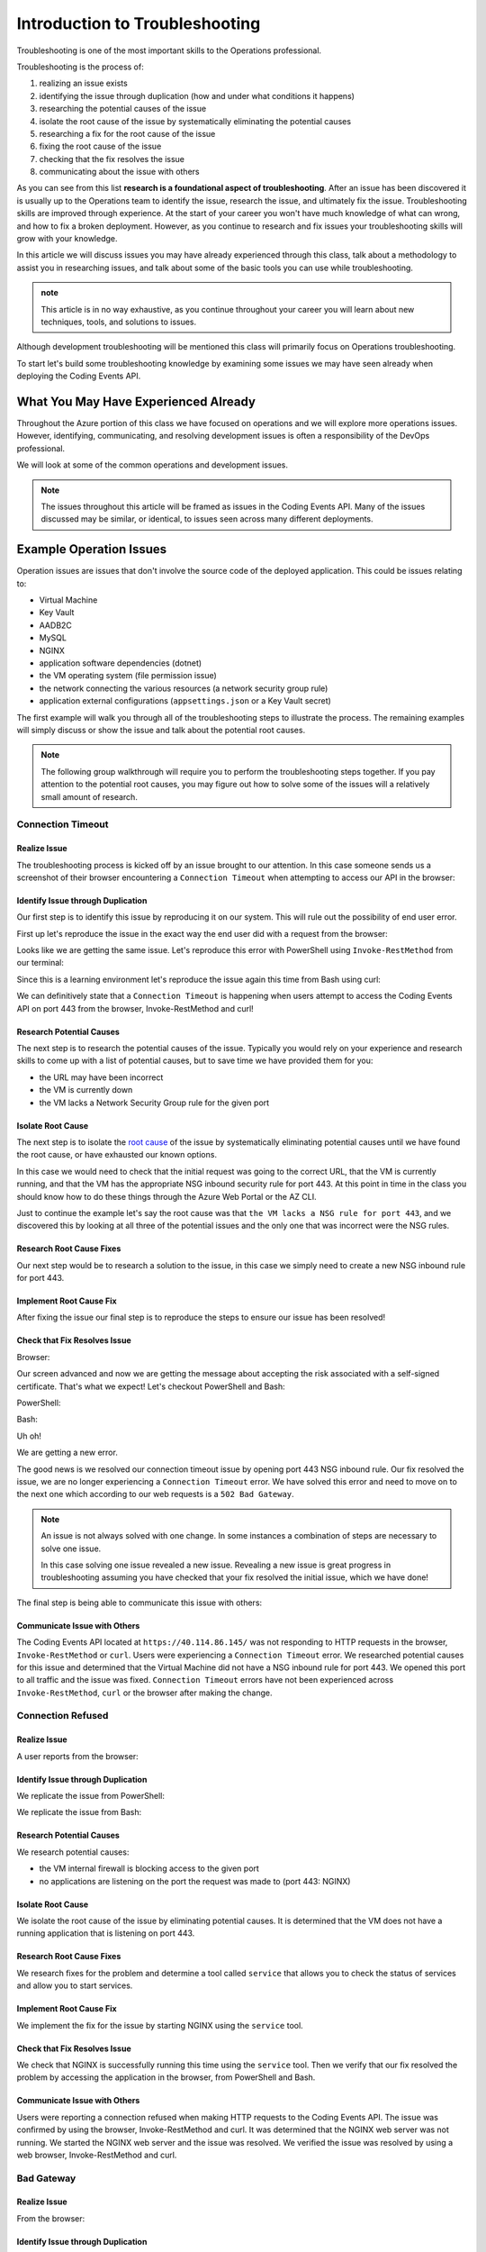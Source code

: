 ===============================
Introduction to Troubleshooting
===============================

Troubleshooting is one of the most important skills to the Operations professional. 

.. You will come to find **troubleshooting is in large part research**. There are many ways an issue can be brought to your attention, but they will usually only be able to tell you what odd behavior occurred and some of the conditions that led to the error. The next steps are left up to you.

Troubleshooting is the process of:

#. realizing an issue exists
#. identifying the issue through duplication (how and under what conditions it happens)
#. researching the potential causes of the issue
#. isolate the root cause of the issue by systematically eliminating the potential causes
#. researching a fix for the root cause of the issue
#. fixing the root cause of the issue
#. checking that the fix resolves the issue
#. communicating about the issue with others

As you can see from this list **research is a foundational aspect of troubleshooting**. After an issue has been discovered it is usually up to the Operations team to identify the issue, research the issue, and ultimately fix the issue. Troubleshooting skills are improved through experience. At the start of your career you won't have much knowledge of what can wrong, and how to fix a broken deployment. However, as you continue to research and fix issues your troubleshooting skills will grow with your knowledge.

In this article we will discuss issues you may have already experienced through this class, talk about a methodology to assist you in researching issues, and talk about some of the basic tools you can use while troubleshooting.

.. admonition:: note

   This article is in no way exhaustive, as you continue throughout your career you will learn about new techniques, tools, and solutions to issues.

Although development troubleshooting will be mentioned this class will primarily focus on Operations troubleshooting.

To start let's build some troubleshooting knowledge by examining some issues we may have seen already when deploying the Coding Events API.

What You May Have Experienced Already
=====================================

Throughout the Azure portion of this class we have focused on operations and we will explore more operations issues. However, identifying, communicating, and resolving development issues is often a responsibility of the DevOps professional.

We will look at some of the common operations and development issues.

.. admonition:: Note

   The issues throughout this article will be framed as issues in the Coding Events API. Many of the issues discussed may be similar, or identical, to issues seen across many different deployments.

Example Operation Issues
========================

Operation issues are issues that don't involve the source code of the deployed application. This could be issues relating to:

- Virtual Machine
- Key Vault
- AADB2C
- MySQL
- NGINX
- application software dependencies (dotnet)
- the VM operating system (file permission issue)
- the network connecting the various resources (a network security group rule)
- application external configurations (``appsettings.json`` or a Key Vault secret)

The first example will walk you through all of the troubleshooting steps to illustrate the process. The remaining examples will simply discuss or show the issue and talk about the potential root causes.

.. admonition:: Note

   The following group walkthrough will require you to perform the troubleshooting steps together. If you pay attention to the potential root causes, you may figure out how to solve some of the issues will a relatively small amount of research.

Connection Timeout
------------------

Realize Issue
^^^^^^^^^^^^^

The troubleshooting process is kicked off by an issue brought to our attention. In this case someone sends us a screenshot of their browser encountering a ``Connection Timeout`` when attempting to access our API in the browser:

.. image:: /_static/images/troubleshooting-next-steps/article/connection-timeout-browser.png

.. ::

   Getting a connection timeout in the browser could mean many things:

   - the URL may have been incorrect
   - the VM is currently down
   - the VM lacks a Network Security Group rule for the given port

   All three of these things can be easily checked by looking at the initial request and examining the Azure Portal. You can even view the VM Network Security Group rules from the AZ CLI.

Identify Issue through Duplication
^^^^^^^^^^^^^^^^^^^^^^^^^^^^^^^^^^

Our first step is to identify this issue by reproducing it on our system. This will rule out the possibility of end user error. 

First up let's reproduce the issue in the exact way the end user did with a request from the browser:

.. image:: /_static/images/troubleshooting-next-steps/article/connection-timeout-browser.png

Looks like we are getting the same issue. Let's reproduce this error with PowerShell using ``Invoke-RestMethod`` from our terminal:

.. image:: /_static/images/troubleshooting-next-steps/article/connection-timeout-powershell.png

Since this is a learning environment let's reproduce the issue again this time from Bash using curl:

.. image:: /_static/images/troubleshooting-next-steps/article/connection-timeout-bash.png

We can definitively state that a ``Connection Timeout`` is happening when users attempt to access the Coding Events API on port 443 from the browser, Invoke-RestMethod and curl!

Research Potential Causes
^^^^^^^^^^^^^^^^^^^^^^^^^

The next step is to research the potential causes of the issue. Typically you would rely on your experience and research skills to come up with a list of potential causes, but to save time we have provided them for you:

- the URL may have been incorrect
- the VM is currently down
- the VM lacks a Network Security Group rule for the given port

Isolate Root Cause
^^^^^^^^^^^^^^^^^^

The next step is to isolate the `root cause <http://www.thwink.org/sustain/glossary/LawsOfRootCauseAnalysis.htm>`_ of the issue by systematically eliminating potential causes until we have found the root cause, or have exhausted our known options.

In this case we would need to check that the initial request was going to the correct URL, that the VM is currently running, and that the VM has the appropriate NSG inbound security rule for port 443. At this point in time in the class you should know how to do these things through the Azure Web Portal or the AZ CLI.

Just to continue the example let's say the root cause was that ``the VM lacks a NSG rule for port 443``, and we discovered this by looking at all three of the potential issues and the only one that was incorrect were the NSG rules.

Research Root Cause Fixes
^^^^^^^^^^^^^^^^^^^^^^^^^

Our next step would be to research a solution to the issue, in this case we simply need to create a new NSG inbound rule for port 443.

Implement Root Cause Fix
^^^^^^^^^^^^^^^^^^^^^^^^

After fixing the issue our final step is to reproduce the steps to ensure our issue has been resolved!

Check that Fix Resolves Issue
^^^^^^^^^^^^^^^^^^^^^^^^^^^^^

Browser:

.. image:: /_static/images/troubleshooting-next-steps/article/connection-timeout-resolved-browser.png

Our screen advanced and now we are getting the message about accepting the risk associated with a self-signed certificate. That's what we expect! Let's checkout PowerShell and Bash:

PowerShell:

.. image:: /_static/images/troubleshooting-next-steps/article/connection-timeout-resolved-powershell.png

Bash:

.. image:: /_static/images/troubleshooting-next-steps/article/connection-timeout-resolved-bash.png

Uh oh! 

We are getting a new error. 

The good news is we resolved our connection timeout issue by opening port 443 NSG inbound rule. Our fix resolved the issue, we are no longer experiencing a ``Connection Timeout`` error. We have solved this error and need to move on to the next one which according to our web requests is a ``502 Bad Gateway``.

.. admonition:: Note

   An issue is not always solved with one change. In some instances a combination of steps are necessary to solve one issue.
  
   In this case solving one issue revealed a new issue. Revealing a new issue is great progress in troubleshooting assuming you have checked that your fix resolved the initial issue, which we have done!

The final step is being able to communicate this issue with others:

Communicate Issue with Others
^^^^^^^^^^^^^^^^^^^^^^^^^^^^^

The Coding Events API located at ``https://40.114.86.145/`` was not responding to HTTP requests in the browser, ``Invoke-RestMethod`` or ``curl``. Users were experiencing a ``Connection Timeout`` error. We researched potential causes for this issue and determined that the Virtual Machine did not have a NSG inbound rule for port 443. We opened this port to all traffic and the issue was fixed. ``Connection Timeout`` errors have not been experienced across ``Invoke-RestMethod``, ``curl`` or the browser after making the change.

Connection Refused
------------------

Realize Issue
^^^^^^^^^^^^^

A user reports from the browser:

.. image:: /_static/images/troubleshooting-next-steps/article/connection-refused-browser.png

Identify Issue through Duplication
^^^^^^^^^^^^^^^^^^^^^^^^^^^^^^^^^^

We replicate the issue from PowerShell:

.. image:: /_static/images/troubleshooting-next-steps/article/connection-refused-terminal.png

We replicate the issue from Bash:

.. image:: /_static/images/troubleshooting-next-steps/article/connection-refused-curl.png

Research Potential Causes
^^^^^^^^^^^^^^^^^^^^^^^^^

We research potential causes:

- the VM internal firewall is blocking access to the given port
- no applications are listening on the port the request was made to (port 443: NGINX)

Isolate Root Cause
^^^^^^^^^^^^^^^^^^

We isolate the root cause of the issue by eliminating potential causes. It is determined that the VM does not have a running application that is listening on port 443.

Research Root Cause Fixes
^^^^^^^^^^^^^^^^^^^^^^^^^

We research fixes for the problem and determine a tool called ``service`` that allows you to check the status of services and allow you to start services. 

Implement Root Cause Fix
^^^^^^^^^^^^^^^^^^^^^^^^

We implement the fix for the issue by starting NGINX using the ``service`` tool.

Check that Fix Resolves Issue
^^^^^^^^^^^^^^^^^^^^^^^^^^^^^

We check that NGINX is successfully running this time using the ``service`` tool. Then we verify that our fix resolved the problem by accessing the application in the browser, from PowerShell and Bash.

Communicate Issue with Others
^^^^^^^^^^^^^^^^^^^^^^^^^^^^^

Users were reporting a connection refused when making HTTP requests to the Coding Events API. The issue was confirmed by using the browser, Invoke-RestMethod and curl. It was determined that the NGINX web server was not running. We started the NGINX web server and the issue was resolved. We verified the issue was resolved by using a web browser, Invoke-RestMethod and curl.

Bad Gateway
-----------

Realize Issue
^^^^^^^^^^^^^

From the browser:

.. image:: /_static/images/troubleshooting-next-steps/article/bad-gateway-browser.png

Identify Issue through Duplication
^^^^^^^^^^^^^^^^^^^^^^^^^^^^^^^^^^

From PowerShell:

.. image:: /_static/images/troubleshooting-next-steps/article/bad-gateway-powershell.png

From Bash:

.. image:: /_static/images/troubleshooting-next-steps/article/bad-gateway-curl.png

Research Potential Causes
^^^^^^^^^^^^^^^^^^^^^^^^^

Research the error code to determine potential causes:

A bad gateway is an issue between *servers*. In the case of our Coding Events API we have two web servers NGINX which proxies requests to the Coding Events API server.

Research potential causes:

- the ``coding-events-api`` service was never started
- the VM was restarted and the ``coding-events-api`` is not configured to start itself on a reboot
- an error in the Coding Events API source code has kept the application from starting
- the Coding Events API may require access to another cloud resource (like Key Vault), but lacks the authorization, or name of the resource

Isolate Root Cause
^^^^^^^^^^^^^^^^^^

Isolate the root cause by systematically checking the potential causes to determine the VM was restarted and the ``coding-events-api`` was not configured to restart itself after a VM reboot.

Research Root Cause Fixes
^^^^^^^^^^^^^^^^^^^^^^^^^

To fix the issue we will need to start the coding-events-api which we can do with the ``service`` tool we previously learned about, however to keep this issue from happening in the future we need to figure out how to make the coding-events-api restart itself if the VM reboots. Our research resulted in `systemctl enable <https://www.digitalocean.com/community/tutorials/how-to-use-systemctl-to-manage-systemd-services-and-units>`_ which gives us the ability to start a service on reboot, and it will attempt to restart itself any time it goes down!

Implement Root Cause Fix
^^^^^^^^^^^^^^^^^^^^^^^^

We implement the fix by using ``systemctl enable`` and ``service`` to start the service.

Check that Fix Resolves Issue
^^^^^^^^^^^^^^^^^^^^^^^^^^^^^

We check that the coding-events-api is running by using ``service`` again and by making a request to the API in the browser, from PowerShell and from Bash!

Communicate Issue with Others
^^^^^^^^^^^^^^^^^^^^^^^^^^^^^

Users were reporting a ``502 Bad Gateway``. Reports were confirmed in browser and by using ``Invoke-RestMethod`` and ``curl``. It was determined that the ``coding-events-api`` was not running after a recent VM reboot. The API was started with the ``service`` tool and the service was *enabled* so it will automatically start the next time the VM reboots.

Example Development Issues
==========================

Development issues relate to the source code of a deployed application. *Ideally* these issues are discovered before reaching the live production environment by automated tests and Quality Assurance testers. However, sometimes these issues are discovered by end users who usually report that the application is not behaving correctly. 

The deployment isn't necessarily broken, however the application is not behaving properly.

500 Internal Server Error
-------------------------

Realize Issue
^^^^^^^^^^^^^

A user sends a report that they received an HTTP response of ``500 Internal Server Error`` when sending a GET request for a specific coding event.

A ``500 Internal Server Error`` is almost **always** the result of a runtime error within the source code of the application.

Identify Issue through Duplication
^^^^^^^^^^^^^^^^^^^^^^^^^^^^^^^^^^

We first reproduce the issue by requesting the specific coding event, and then we continue attempting to reproduce the issue with other specific coding events. We are trying to determine if it is something special about this one coding event, or if it is a behavior seen across all coding events. In this case it's just this specific coding event that is experiencing this issue.

Research Potential Causes
^^^^^^^^^^^^^^^^^^^^^^^^^

In researching potential causes across the internet and talking to some of the developers on the team we come up with one potential reason:

- this coding event may have a special character that is not serializing to or from the database correctly

Isolate Root Cause
^^^^^^^^^^^^^^^^^^

It's a short list, but at least we can check something. 

We fire up MySQL and make a request for the specific coding events record. We notice this coding event has some special characters in it ``â€``. We put in a breakpoint to pause the application before it pulls the data out of the database and step through. Alas as our API tries to serialize the special characters the ORM throws an error and our API returns a ``500 Internal Server Error``.

Research Root Cause Fixes
^^^^^^^^^^^^^^^^^^^^^^^^^

Next we research solving this error and find a couple of solutions:

- change the underlying data in MySQL
- implement a third party library that assists in special character serialization
- write our own database special character serialization library

It is never a good idea to change the underlying data that is owned by end users so the first option is out! The remaining two options have obvious pros and cons. It would be faster to implement the third party library, however we would need to research the library to make sure it doesn't contain insecure code and that it won't break any of our existing functionality. Writing our own library would give us full control and the ability to make it as secure as we need, but would take development time.

.. admonition:: Note

   The decision between implementing a third party library and writing an in house solution is one that is typically made by management and senior level engineers. This is a situation in which effectively communicating the issue is extremely important!

Implement Root Cause Fix
^^^^^^^^^^^^^^^^^^^^^^^^

Being a junior dev we decide *this issue needs to be elevated to our superior* as we don't feel comfortable reviewing the security of a third party library. 

We explain the issue, the solutions we found, and pass the information to our senior who thanks us for not only finding the issue, but with researching potential fixes. The senior engineers will research the third party library and management will decide on the proper course of action!

Communicate Issue with Others
^^^^^^^^^^^^^^^^^^^^^^^^^^^^^

An HTTP ``500 Internal Server Error`` was encountered when a database record contained various special characters. Upon debugging the application it was discovered that the current ORM serialization libraries were incapable of working with various special characters. The issue was elevated to senior developers who are determining on how to resolve the issue.

.. admonition:: Note

   The Coding Events API does not behave this way! This was simply an example of how a 500 Internal Server Error could occur and how you may resolve, or in this case, identify, isolate, research, and pass it to a more senior developer.

API Bug
-------

Realize Issue
^^^^^^^^^^^^^

A user reports a bug in the API. It isn't throwing any errors, but the application is not behaving correctly. When the user deletes a coding event they are the owner of they can still view and edit the coding event.

An API bug is almost **always** the result of a logic error within the source code of the application.

Identify Issue through Duplication
^^^^^^^^^^^^^^^^^^^^^^^^^^^^^^^^^^

We first reproduce the issue with a copy of the exact event in which we also behave the incorrect DELETE error. We also notice that any coding event we create cannot be deleted despite a proper DELETE request coming through.

Research & Isolate Root Cause
^^^^^^^^^^^^^^^^^^^^^^^^^^^^^

We research the issue, luckily this is easy because we know how a RESTful API works and feel confident looking at the source code. Upon looking at the source code we can see the line that sends the resource deletion to the ORM is commented out and skips straight to sending back a ``204 No Content``! Our research indicates:

- fixing the source code error may resolve the issue


Implement Root Cause Fix
^^^^^^^^^^^^^^^^^^^^^^^^

We build the project locally on our machine and make the change. It seems to work, however since this is not a project we are a developer for we will just communicate this issue and resolution to the dev team responsible for this project. After all the dev team may have their reasons for that specific line we edited.

Luckily we are very capable of explaining the issue, our research, and our proposed solution to the problem. After communicating it to them the dev team will be responsible for making the change and running it through the automated tests to make sure the change doesn't result in any unexpected behaviors.

Communicate Issue with Others
^^^^^^^^^^^^^^^^^^^^^^^^^^^^^

Users reported that after deleting an event the event was still accessible. We reproduced the issue and found that the reported behavior was consistent across all events. Upon investigating the issue it was determined that the RESTful API event DELETE method was not implemented correctly. The dev team needs to re-examine this method to determine why the RESTful API is not deleting resources correctly.

.. admonition:: Note

   The Coding Events API does not behave this way! This was an example to illustrate a logic error in a deployed application.

Categorize Issues
=================

As you may have realized troubleshooting follows a very specific pattern. The pattern is pretty simple to follow once you have come up with a list of potential causes. You will learn many of the potential causes throughout your career, but when you are first starting it is difficult to know many potential causes.

A highly beneficial tool for determining potential causes is having a strong mental model of the deployment. If you can recognize the individual components and are aware of how the components can fail, or be misconfigured you are well on your way to performing a root cause analysis.

To perform the root cause analysis you need potential causes which you can create by categorizing similar issues together. Once you have created a list of possible issues in each category you will have a place to start isolating potential issues to find the root cause. The levels are completely arbitrary, and differ between deployments. These categories are a tool used to help you determine potential causes until you've increased your experience.

Let's briefly define the different levels we could encounter an issue in our Coding Events API:

Network Level
-------------

The networking of our system. The Coding Events API doesn't contain much networking and only consists of the Network Security Group rules.

However for more complex deployment you may also consider:

- Subnets
- CIDR blocks
- Internet gateways
- Public vs private access
- Virtual Private Cloud
- Virtual Networks

Service Level
-------------

Our Coding Events API only works with two services:

- Key Vault (database connection string & has granted access to our VM)
- AADB2C

Not only must these services exist, and be accessible to the deployed application they must be configured properly as well. In the case of our API our Key Vault must have a secret, and most grant the VM ``get`` access to the secret. Our AADB2C must be configured to issue identity tokens and access tokens. Our AADB2C tenant must have exposed the registered Coding Events API and appropriate scopes must be granted for the registered front end application, Postman.

Host Level
----------

Our Coding Events API has a lot of things going on at the Host level inside the VM we must have:

- properly installed API dependencies (dotnet, mysql, nginx, systemd, unit file)
- source code delivery mechanism (git)
- source code build mechanism (dotnet publish)
- appropriate folder and file structure
- NGINX
- MySQL
- properly configured ``appsettings.json``

.. admonition:: Note

   In this class we have been working with a VM embedded database. In many real-world deployments this database would be a service that is external to the VM. For our deployment we consider any database issues to be at the Host level.

How to Troubleshoot
===================

As a reminder troubleshooting is the process of:

#. realizing an issue exists
#. identifying the issue through duplication (how and under what conditions it happens)
#. researching the potential causes of the issue
#. isolate the root cause of the issue by systematically eliminating the potential causes
#. researching a fix for the root cause of the issue
#. fixing the root cause of the issue
#. checking that the fix resolves the issue
#. communicating about the issue with others

.. know your tools
.. build a mental model of the system to come up with potential causes of issues
.. build a troubleshooting script to assist in discovering potential causes of issues
.. research error messages and strange behavior to learn about new potential causes of issues
.. research solutions to potential causes of issues
.. isolate the root cause of the issue by eliminating potential causes
.. communicate issue with others

When you are first starting it might be easiest for you to check each individual aspect of the deployment. With a simple deployment like our Coding Events API this wouldn't be difficult. You would need to simply understand all the components of the deployment and then just check their configurations one by one until you found the issue. This can be an effective way to troubleshoot a deployment, but it is very time consuming.

A better approach is to have a mental model of the deployment and then ask questions that *lead you* to the **root cause** of the issue. 

.. admonition:: Note

   It is this question and answer approach that makes experience extremely valuable when troubleshooting. If you have seen the exact problem before and found a solution it will be easier for you to resolve that issue again because you are now aware of more potential questions and answers.

Example
-------

In the ``Connection Timeout`` section above you were presented with three potential causes of the ``Connection Timeout`` issue within the Coding Events API.

Let's review them again:

- the URL may have been incorrect
- the VM is currently down
- the VM lacks a Network Security Group rule for the given port

When we make a request from the browser to the Coding Events API (https://<coding-events-api-public-ip>) if a ``Connection Timeout`` issue is noticed we would need to answer three simple questions to find the root cause of our issue:

- did we type the URL correctly?
- is the VM running?
- does the VM have an inbound Network Security Group rule for port 443 that allows all traffic?

If the answer to any of these questions is *no* we have found a potential solution to the issue. 

To resolve this issue we will need to fix the question, or questions, that we responded *no* to. After ensuring that all three of these things are correct we make a new request to Coding Events API to see if the issue was resolved.

.. admonition:: Note

   When you are starting out it is a good idea to try each question we responded *no* to by itself and re-try the request. This will help you isolate the issue, so upon solving the issue you know definitively what caused the issue.

Understanding these potential causes comes from understanding the components of the deployment, research and experience. When you are starting with troubleshooting you don't have much experience so you will have to lean on your research skills to figure out the potential causes to a problem.

.. admonition:: Note

   Research looks a little different for everyone as we all learn in different ways:
   
   - searching the internet
   - talking with coworkers
   - trial and error
   - drawing components and integrations
   
   Usually it comes down to a combination of research forms to find the root cause of an issue.

Troubleshooting Script
----------------------

After building a mental model of the deployment you can build a troubleshooting script of questions to ask when diagnosing issues for a specific deployment. 

An example troubleshooting script for the Coding Events API is provided below:

Is this an issue?
^^^^^^^^^^^^^^^^^

- is this something I can reproduce?
- was it user error?

What is the issue?
^^^^^^^^^^^^^^^^^^

- is it something I have seen before?
- is there an error message I can use as a starting point?
- how would I summarize this issue to others?
- how would I phrase this issue using a search engine?

What is the category of this issue?
^^^^^^^^^^^^^^^^^^^^^^^^^^^^^^^^^^^

- Which level is this issue affecting?
- Could this issue span across multiple levels?
- Is this an Operations or Development issue?

.. admonition:: Note

   If you don't know the category research it by talking with teammates, or searching the internet for individual's that have had similar experiences.

You can then create a script of possible solutions based on the questions you answered above:

Networking issues
^^^^^^^^^^^^^^^^^

- Do I have the proper NSG rules?
- Are all of my services on the same network?

Service Issues
^^^^^^^^^^^^^^

- Are my services up and running?
- Have my services been configured correctly?
- Do my services have the proper level of authorization to access each other?

Host Issues
^^^^^^^^^^^

- Are the proper dependencies fully installed? are they at the proper version (updated)?
- Are my internal services running (web server, API, MySQL)?
- Are my internal services configured properly?
- Are there any errors in the logs of the API (``journalctl -u coding-events-api``)?
- Does the application use any configuration files?
- Are the configuration files configured properly?

Troubleshooting Script Final Thoughts
^^^^^^^^^^^^^^^^^^^^^^^^^^^^^^^^^^^^^

Using a troubleshooting question script in combination with the steps of troubleshooting and some persistence on your part can provide you with the information necessary to solve a problem.

Remember that resolving one issue can bring a new issue to the service. Seeing a change in error message or behavior in the deployment is a great hint towards fixing the deployment!

The most effective way to build your skills in troubleshooting is by practicing troubleshooting. Each time you solve a new issue you will learn a new solution and you will increase your ability to research issues. A very beneficial thing to do is to build your own troubleshooting script. The questions above give a good introduction for a troubleshooting script, as you continue to learn more about Operations continue adding to the script with your new experiences.

Identify the Issue
==================

Identifying an issue is sometimes the most difficult part of troubleshooting. As we've mentioned multiple times as you gain more experience it will become easier to identify issues. 

For now knowing what some of the most **common issues** encountered are, and being able to **ask questions about your deployment** will be your two biggest tools for identifying an issue.

.. admonition:: Warning

   When you are still in the process of identifying an issue it is crucial to **not make any changes**! 
   
   Every change you make needs to be accounted for because you may need to undo the change to put the system back in its original state. Changes are necessary to resolve the issue, but while you are still identifying and researching you want the system to exist in its initial state.

Let's take a look at some of the most common issues seen in deployments (this list is not exhaustive):

.. list-table:: Common Issues
   :widths: 30 40 40
   :header-rows: 1

   * - Error Message
     - Description
     - Common cause
   * - Connection Refused
     - The server received the request, but refuses to handle it
     - no application listening on the given port
   * - Connection Timeout
     - The server did not respond to the client request within a specific time period
     - missing NSG inbound rule
   * - HTTP Status Code: 502 Bad Gateway
     - A server received an incorrect response from another server
     - web server is running, but the application is not
   * - HTTP Status Code: 401 Unauthorized
     - The request did not include credentials indicating a user needs to **authenticate**
     - credentials were not included
   * - HTTP Status Code: 403 Forbidden
     - The request included credentials, but the authenticated user does not have the proper level of **authorization**
     - credentials are not correct, or have not been configured properly
   * - HTTP Status Code: 500 Internal Server Error
     - The request was received, however the server encountered an issue it doesn't know how to resolve
     - runtime error in the source code

As you may have noticed may of the most common issues are `HTTP status codes <https://developer.mozilla.org/en-US/docs/Web/HTTP/Status>`_. These status codes are a standard across HTTP so learning the various categories and individual status codes will be *invaluable* when troubleshooting a web deployment.

Communicate the Issue
=====================

Communicating the issue is a simple as defining each part of the troubleshooting process you have worked through so far:

State how the problem was identified. State how the problem was proven through reproduction. State the potential causes that were discovered. State the solution to the problem. State how the solution was verified.

Isolate & Resolve the Issue
===========================

- even if you cant resolve just going through the previous steps can go a long way in helping towards the resolution
  - pass off to a more senior member who will praise you for your effort
    - you are saving their expert time from doing preliminary steps

Troubleshooting Tools
=====================

.. DEPENDENT ON THE ENVIRONMENT (local/prod and OS/services)

Debugging Requests
------------------

  - browser dev Tools
  - curl
  - Invoke-RestMethod / Invoke-WebRequest
  - postman

Remote Management
-----------------

  - SSH
  - RDP
  - az CLI
  - accessing logs
    - journalctl

Source Code Debugging
---------------------

- debugger
